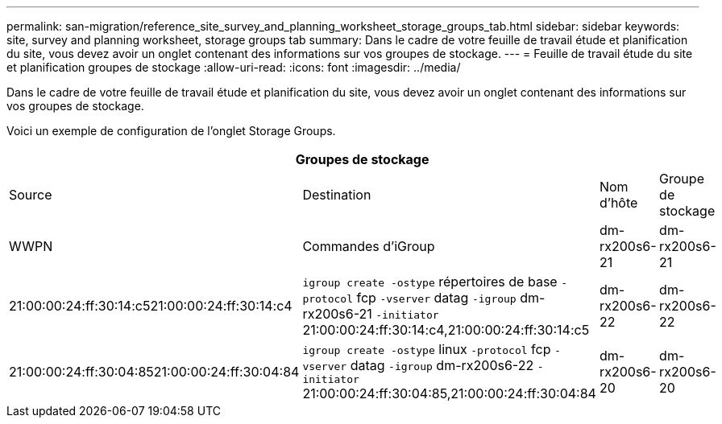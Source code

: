 ---
permalink: san-migration/reference_site_survey_and_planning_worksheet_storage_groups_tab.html 
sidebar: sidebar 
keywords: site, survey and planning worksheet, storage groups tab 
summary: Dans le cadre de votre feuille de travail étude et planification du site, vous devez avoir un onglet contenant des informations sur vos groupes de stockage. 
---
= Feuille de travail étude du site et planification groupes de stockage
:allow-uri-read: 
:icons: font
:imagesdir: ../media/


[role="lead"]
Dans le cadre de votre feuille de travail étude et planification du site, vous devez avoir un onglet contenant des informations sur vos groupes de stockage.

Voici un exemple de configuration de l'onglet Storage Groups.

|===
4+| Groupes de stockage 


 a| 
Source
 a| 
Destination



 a| 
Nom d'hôte
 a| 
Groupe de stockage
 a| 
WWPN
 a| 
Commandes d'iGroup



 a| 
dm-rx200s6-21
 a| 
dm-rx200s6-21
 a| 
21:00:00:24:ff:30:14:c521:00:00:24:ff:30:14:c4
 a| 
`igroup create -ostype` répertoires de base `-protocol` fcp `-vserver` datag `-igroup` dm-rx200s6-21 `-initiator` 21:00:00:24:ff:30:14:c4,21:00:00:24:ff:30:14:c5



 a| 
dm-rx200s6-22
 a| 
dm-rx200s6-22
 a| 
21:00:00:24:ff:30:04:8521:00:00:24:ff:30:04:84
 a| 
`igroup create -ostype` linux `-protocol` fcp `-vserver` datag `-igroup` dm-rx200s6-22 `-initiator` 21:00:00:24:ff:30:04:85,21:00:00:24:ff:30:04:84



 a| 
dm-rx200s6-20
 a| 
dm-rx200s6-20
 a| 
21:00:00:24:ff:30:03:ea21:00:00:24:ff:30:03:eb
 a| 
`igroup create -ostype` vmware `-protocol` fcp `-vserver` datag -`igroup` dm-rx200s6-20 `-initiator` 21:00:00:24:ff:30:03:ea,21:00:00:24:ff:30:03:eb

|===